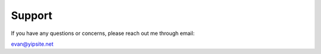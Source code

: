 =======
Support
=======

If you have any questions or concerns, please reach out me through email:

evan@yipsite.net